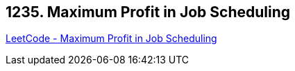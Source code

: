 == 1235. Maximum Profit in Job Scheduling

https://leetcode.com/problems/maximum-profit-in-job-scheduling/[LeetCode - Maximum Profit in Job Scheduling]

